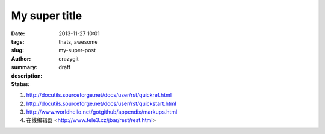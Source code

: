 My super title
##############

:date: 2013-11-27 10:01
:tags: thats, awesome
:slug: my-super-post
:author: crazygit
:summary: 
:description:
:status: draft

1. http://docutils.sourceforge.net/docs/user/rst/quickref.html
2. http://docutils.sourceforge.net/docs/user/rst/quickstart.html
3. http://www.worldhello.net/gotgithub/appendix/markups.html
4. 在线编辑器 <http://www.tele3.cz/jbar/rest/rest.html>

